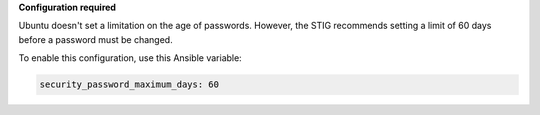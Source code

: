 **Configuration required**

Ubuntu doesn't set a limitation on the age of passwords.
However, the STIG recommends setting a limit of 60 days before a password must
be changed.

To enable this configuration, use this Ansible variable:

.. code-block:: yaml

    security_password_maximum_days: 60

